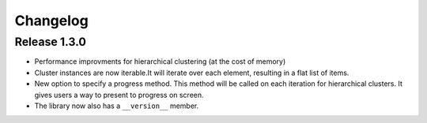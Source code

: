 Changelog
=========

Release 1.3.0
-------------

* Performance improvments for hierarchical clustering (at the cost of memory)
* Cluster instances are now iterable.It will iterate over each element,
  resulting in a flat list of items.
* New option to specify a progress method. This method will be called on each
  iteration for hierarchical clusters. It gives users a way to present to
  progress on screen.
* The library now also has a ``__version__`` member.
